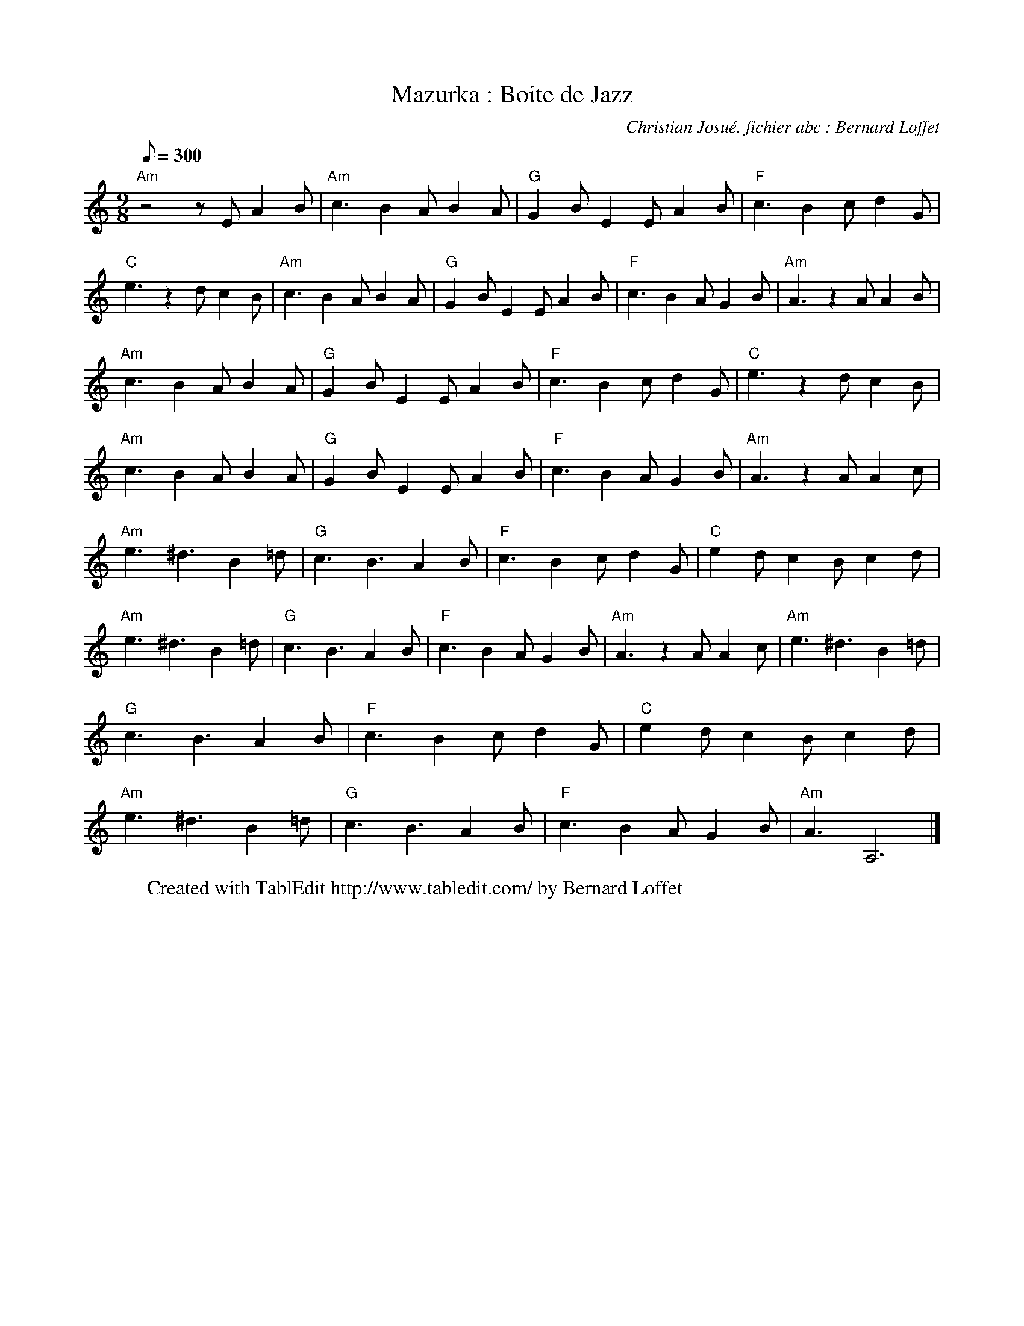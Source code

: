 X:1
T:Mazurka : Boite de Jazz
C:Christian Josué, fichier abc : Bernard Loffet
L:1/8
Q:300
M:9/8
K:C
%%MIDI program 104
%%MIDI chordprog 29
%%MIDI gchord fcc
"Am" z4 z E A2 B|"Am" c3 B2 A B2 A|"G" G2 B E2 E A2 B|"F" c3 B2 c d2 G|"C" e3 z2 d c2 B|"Am" c3 B2 A B2 A|"G" G2 B E2 E A2 B|"F" c3 B2 A G2 B|"Am" A3 z2 A A2 B|"Am" c3 B2 A B2 A|"G" G2 B E2 E A2 B|"F" c3 B2 c d2 G|"C" e3 z2 d c2 B|"Am" c3 B2 A B2 A|"G" G2 B E2 E A2 B|"F" c3 B2 A G2 B|"Am" A3 z2 A A2 c|"Am" e3 ^d3 B2 =d|"G" c3 B3 A2 B|"F" c3 B2 c d2 G|"C" e2 d c2 B c2 d|"Am" e3 ^d3 B2 =d|"G" c3 B3 A2 B|"F" c3 B2 A G2 B|"Am" A3 z2 A A2 c|"Am" e3 ^d3 B2 =d|"G" c3 B3 A2 B|"F" c3 B2 c d2 G|"C" e2 d c2 B c2 d|"Am" e3 ^d3 B2 =d|"G" c3 B3 A2 B|"F" c3 B2 A G2 B|"Am" A3 A,6 |]
W:Created with TablEdit http://www.tabledit.com/ by Bernard Loffet
